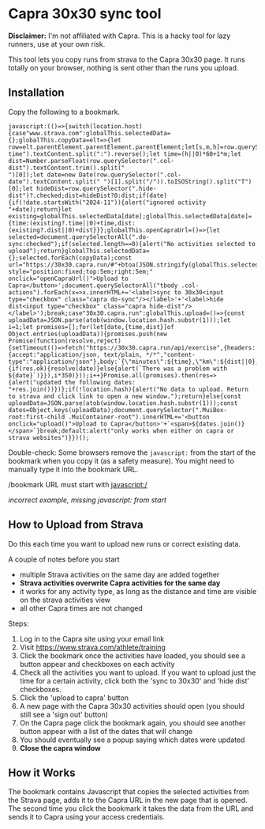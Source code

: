 * Capra 30x30 sync tool

*Disclaimer:* I'm not affiliated with Capra. This is a hacky tool for lazy runners, use at your own risk.

This tool lets you copy runs from strava to the Capra 30x30 page. It runs totally on your browser, nothing is sent other than the runs you upload.

** Installation

Copy the following to a bookmark.

#+begin_src shell :results code :exports results
echo "javascript:$(npx uglifyjs magic.js)"
#+end_src

#+RESULTS:
#+begin_src shell
javascript:(()=>{switch(location.host){case"www.strava.com":globalThis.selectedData={};globalThis.copyData=elt=>{let row=elt.parentElement.parentElement.parentElement;let[s,m,h]=row.querySelector(".col-time").textContent.split(":").reverse();let time=(h||0)*60+1*m;let dist=Number.parseFloat(row.querySelector(".col-dist").textContent.trim().split("
")[0]);let date=new Date(row.querySelector(".col-date").textContent.split(" ")[1].split("/")).toISOString().split("T")[0];let hideDist=row.querySelector(".hide-dist")?.checked;dist=hideDist?0:dist;if(date){if(!date.startsWith("2024-11")){alert("ignored activity "+date);return}let existing=globalThis.selectedData[date];globalThis.selectedData[date]={time:(existing?.time||0)+time,dist:(existing?.dist||0)+dist}}};globalThis.openCapraUrl=()=>{let selected=document.querySelectorAll(".do-sync:checked");if(selected.length==0){alert("No activities selected to upload");return}globalThis.selectedData={};selected.forEach(copyData);const url="https://30x30.capra.run/#"+btoa(JSON.stringify(globalThis.selectedData));window.open(url);document.querySelectorAll(".capra:checked").forEach(x=>x.checked=false)};document.querySelector(".page.container").innerHTML+='<button style="position:fixed;top:5em;right:5em;" onclick="openCapraUrl()">Upload to Capra</button>';document.querySelectorAll("tbody .col-actions").forEach(x=>x.innerHTML+='<label>sync to 30x30<input type="checkbox" class="capra do-sync"/></label>'+'<label>hide dist<input type="checkbox" class="capra hide-dist"/></label>');break;case"30x30.capra.run":globalThis.upload=()=>{const uploadData=JSON.parse(atob(window.location.hash.substr(1)));let i=1;let promises=[];for(let[date,{time,dist}]of Object.entries(uploadData)){promises.push(new Promise(function(resolve,reject){setTimeout(()=>fetch("https://30x30.capra.run/api/exercise",{headers:{accept:"application/json, text/plain, */*","content-type":"application/json"},body:`{\"minutes\":${time},\"km\":${dist||0},\"date\":\"${date}\"}`,method:"POST",mode:"cors",credentials:"include"}).then(res=>{if(res.ok){resolve(date)}else{alert(`There was a problem with ${date}`)}}),i*350)}));i++}Promise.all(promises).then(res=>{alert("updated the following dates: "+res.join())})};if(!location.hash){alert("No data to upload. Return to strava and click link to open a new window.");return}else{const uploadData=JSON.parse(atob(window.location.hash.substr(1)));const dates=Object.keys(uploadData);document.querySelector(".MuiBox-root:first-child .MuiContainer-root").innerHTML+='<button onclick="upload()">Upload to Capra</button>'+`<span>${dates.join()}</span>`}break;default:alert("only works when either on capra or strava websites")}})();
#+end_src

Double-check: Some browsers remove the =javascript:= from the start of the bookmark when you copy it (as a safety measure).
You might need to manually type it into the bookmark URL.

[[./images/good_bookmark.png]]
/bookmark URL must start with javascript:/

[[./images/bad_bookmark.png]]
/incorrect example, missing javascript: from start/

** How to Upload from Strava

Do this each time you want to upload new runs or correct existing data.

A couple of notes before you start
- multiple Strava activities on the same day are added together
- *Strava activities overwrite Capra activities for the same day*
- it works for any activity type, as long as the distance and time are visible on the strava activities view
- all other Capra times are not changed

Steps:
1. Log in to the Capra site using your email link
2. Visit https://www.strava.com/athlete/training
3. Click the bookmark once the activities have loaded, you should see a button appear and checkboxes on each activity
   [[./images/strava_button.png]]
4. Check all the activities you want to upload.
   If you want to upload just the time for a certain activity, click both the 'sync to 30x30' and 'hide dist' checkboxes.
5. Click the 'upload to capra' button
6. A new page with the Capra 30x30 activities should open (you should still see a 'sign out' button)
7. On the Capra page click the bookmark again, you should see another button appear with a list of the dates that will change
   [[./images/capra_button.png]]
8. You should eventually see a popup saying which dates were updated
9. *Close the capra window*

** How it Works

The bookmark contains Javascript that copies the selected activities from the Strava page, adds it to the Capra URL in the new page that is opened.
The second time you click the bookmark it takes the data from the URL and sends it to Capra using your access credentials.
